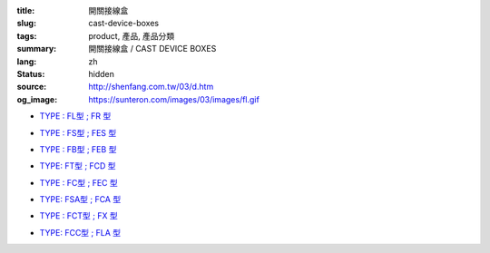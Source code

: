 :title: 開關接線盒
:slug: cast-device-boxes
:tags: product, 產品, 產品分類
:summary: 開關接線盒 / CAST DEVICE BOXES
:lang: zh
:status: hidden
:source: http://shenfang.com.tw/03/d.htm
:og_image: https://sunteron.com/images/03/images/fl.gif


- `TYPE : FL型 ; FR 型 <{filename}fl-type-fr-type.rst>`_

  .. image:: {filename}/images/03/images/fl.gif
     :name: http://shenfang.com.tw/03/images/FL.gif
     :alt: product
     :class: product-image-thumbnail

  .. image:: {filename}/images/03/images/fr.gif
     :name: http://shenfang.com.tw/03/images/FR.gif
     :alt: product
     :class: product-image-thumbnail

- `TYPE : FS型 ; FES 型 <{filename}fs-type-fes-type.rst>`_

  .. image:: {filename}/images/03/images/fs.jpg
     :name: http://shenfang.com.tw/03/images/FS.JPG
     :alt: product
     :class: product-image-thumbnail

  .. image:: {filename}/images/03/images/fes.jpg
     :name: http://shenfang.com.tw/03/images/FES.jpg
     :alt: product
     :class: product-image-thumbnail

- `TYPE : FB型 ; FEB 型 <{filename}fb-type-feb-type.rst>`_

  .. image:: {filename}/images/03/images/fb.gif
     :name: http://shenfang.com.tw/03/images/FB.gif
     :alt: product
     :class: product-image-thumbnail

  .. image:: {filename}/images/03/images/feb.jpg
     :name: http://shenfang.com.tw/03/images/FEB.jpg
     :alt: product
     :class: product-image-thumbnail

- `TYPE: FT型 ; FCD 型 <{filename}ft-type-fcd-type.rst>`_

  .. image:: {filename}/images/03/images/ft.jpg
     :name: http://shenfang.com.tw/03/images/FT.jpg
     :alt: product
     :class: product-image-thumbnail

  .. image:: {filename}/images/03/images/fcd.jpg
     :name: http://shenfang.com.tw/03/images/FCD.jpg
     :alt: product
     :class: product-image-thumbnail

- `TYPE : FC型 ; FEC 型 <{filename}fc-type-fec-type.rst>`_

  .. image:: {filename}/images/03/images/fc.gif
     :name: http://shenfang.com.tw/03/images/FC.gif
     :alt: product
     :class: product-image-thumbnail

  .. image:: {filename}/images/03/images/fec.jpg
     :name: http://shenfang.com.tw/03/images/FEC.jpg
     :alt: product
     :class: product-image-thumbnail

- `TYPE: FSA型 ; FCA 型 <{filename}fsa-type-fca-type.rst>`_

  .. image:: {filename}/images/03/images/fsa.jpg
     :name: http://shenfang.com.tw/03/images/FSA.JPG
     :alt: product
     :class: product-image-thumbnail

  .. image:: {filename}/images/03/images/fca.jpg
     :name: http://shenfang.com.tw/03/images/FCA.JPG
     :alt: product
     :class: product-image-thumbnail

- `TYPE : FCT型 ; FX 型 <{filename}fct-type-fx-type.rst>`_

  .. image:: {filename}/images/03/images/fct.gif
     :name: http://shenfang.com.tw/03/images/FCT.gif
     :alt: product
     :class: product-image-thumbnail

  .. image:: {filename}/images/03/images/fx.gif
     :name: http://shenfang.com.tw/03/images/FX.gif
     :alt: product
     :class: product-image-thumbnail

- `TYPE: FCC型 ; FLA 型 <{filename}fcc-type-fla-type.rst>`_

  .. image:: {filename}/images/03/images/fcc.jpg
     :name: http://shenfang.com.tw/03/images/FCC.JPG
     :alt: product
     :class: product-image-thumbnail

  .. image:: {filename}/images/03/images/fla.jpg
     :name: http://shenfang.com.tw/03/images/FLA.jpg
     :alt: product
     :class: product-image-thumbnail
